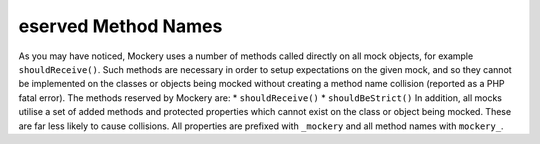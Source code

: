 eserved Method Names
=====================
As you may have noticed, Mockery uses a number of methods called directly on
all mock objects, for example ``shouldReceive()``. Such methods are necessary
in order to setup expectations on the given mock, and so they cannot be
implemented on the classes or objects being mocked without creating a method
name collision (reported as a PHP fatal error). The methods reserved by
Mockery are:
* ``shouldReceive()``
* ``shouldBeStrict()``
In addition, all mocks utilise a set of added methods and protected properties
which cannot exist on the class or object being mocked. These are far less
likely to cause collisions. All properties are prefixed with ``_mockery`` and
all method names with ``mockery_``.
